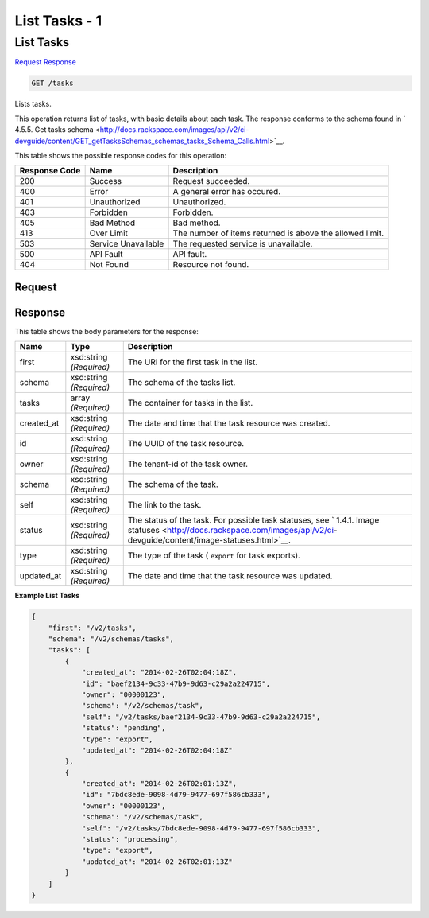 
.. THIS OUTPUT IS GENERATED FROM THE WADL. DO NOT EDIT.

=============================================================================
List Tasks -  1
=============================================================================

List Tasks
~~~~~~~~~~~~~~~~~~~~~~~~~

`Request <get-list-tasks-tasks.html#request>`__
`Response <get-list-tasks-tasks.html#response>`__

.. code::

    GET /tasks

Lists tasks.

This operation returns list of tasks, with basic details about each task. The response conforms to the schema found in ` 4.5.5. Get tasks schema <http://docs.rackspace.com/images/api/v2/ci-devguide/content/GET_getTasksSchemas_schemas_tasks_Schema_Calls.html>`__.



This table shows the possible response codes for this operation:


+--------------------------+-------------------------+-------------------------+
|Response Code             |Name                     |Description              |
+==========================+=========================+=========================+
|200                       |Success                  |Request succeeded.       |
+--------------------------+-------------------------+-------------------------+
|400                       |Error                    |A general error has      |
|                          |                         |occured.                 |
+--------------------------+-------------------------+-------------------------+
|401                       |Unauthorized             |Unauthorized.            |
+--------------------------+-------------------------+-------------------------+
|403                       |Forbidden                |Forbidden.               |
+--------------------------+-------------------------+-------------------------+
|405                       |Bad Method               |Bad method.              |
+--------------------------+-------------------------+-------------------------+
|413                       |Over Limit               |The number of items      |
|                          |                         |returned is above the    |
|                          |                         |allowed limit.           |
+--------------------------+-------------------------+-------------------------+
|503                       |Service Unavailable      |The requested service is |
|                          |                         |unavailable.             |
+--------------------------+-------------------------+-------------------------+
|500                       |API Fault                |API fault.               |
+--------------------------+-------------------------+-------------------------+
|404                       |Not Found                |Resource not found.      |
+--------------------------+-------------------------+-------------------------+


Request
^^^^^^^^^^^^^^^^^









Response
^^^^^^^^^^^^^^^^^^


This table shows the body parameters for the response:

+----------------+---------------+---------------------------------------------+
|Name            |Type           |Description                                  |
+================+===============+=============================================+
|first           |xsd:string     |The URI for the first task in the list.      |
|                |*(Required)*   |                                             |
+----------------+---------------+---------------------------------------------+
|schema          |xsd:string     |The schema of the tasks list.                |
|                |*(Required)*   |                                             |
+----------------+---------------+---------------------------------------------+
|tasks           |array          |The container for tasks in the list.         |
|                |*(Required)*   |                                             |
+----------------+---------------+---------------------------------------------+
|created_at      |xsd:string     |The date and time that the task resource was |
|                |*(Required)*   |created.                                     |
+----------------+---------------+---------------------------------------------+
|id              |xsd:string     |The UUID of the task resource.               |
|                |*(Required)*   |                                             |
+----------------+---------------+---------------------------------------------+
|owner           |xsd:string     |The tenant-id of the task owner.             |
|                |*(Required)*   |                                             |
+----------------+---------------+---------------------------------------------+
|schema          |xsd:string     |The schema of the task.                      |
|                |*(Required)*   |                                             |
+----------------+---------------+---------------------------------------------+
|self            |xsd:string     |The link to the task.                        |
|                |*(Required)*   |                                             |
+----------------+---------------+---------------------------------------------+
|status          |xsd:string     |The status of the task. For possible task    |
|                |*(Required)*   |statuses, see ` 1.4.1. Image statuses        |
|                |               |<http://docs.rackspace.com/images/api/v2/ci- |
|                |               |devguide/content/image-statuses.html>`__.    |
+----------------+---------------+---------------------------------------------+
|type            |xsd:string     |The type of the task ( ``export`` for task   |
|                |*(Required)*   |exports).                                    |
+----------------+---------------+---------------------------------------------+
|updated_at      |xsd:string     |The date and time that the task resource was |
|                |*(Required)*   |updated.                                     |
+----------------+---------------+---------------------------------------------+





**Example List Tasks**


.. code::

    {
        "first": "/v2/tasks", 
        "schema": "/v2/schemas/tasks", 
        "tasks": [
            {
                "created_at": "2014-02-26T02:04:18Z", 
                "id": "baef2134-9c33-47b9-9d63-c29a2a224715", 
                "owner": "00000123", 
                "schema": "/v2/schemas/task", 
                "self": "/v2/tasks/baef2134-9c33-47b9-9d63-c29a2a224715", 
                "status": "pending", 
                "type": "export", 
                "updated_at": "2014-02-26T02:04:18Z"
            }, 
            {
                "created_at": "2014-02-26T02:01:13Z", 
                "id": "7bdc8ede-9098-4d79-9477-697f586cb333", 
                "owner": "00000123", 
                "schema": "/v2/schemas/task", 
                "self": "/v2/tasks/7bdc8ede-9098-4d79-9477-697f586cb333", 
                "status": "processing", 
                "type": "export", 
                "updated_at": "2014-02-26T02:01:13Z"
            }
        ]
    }
    

